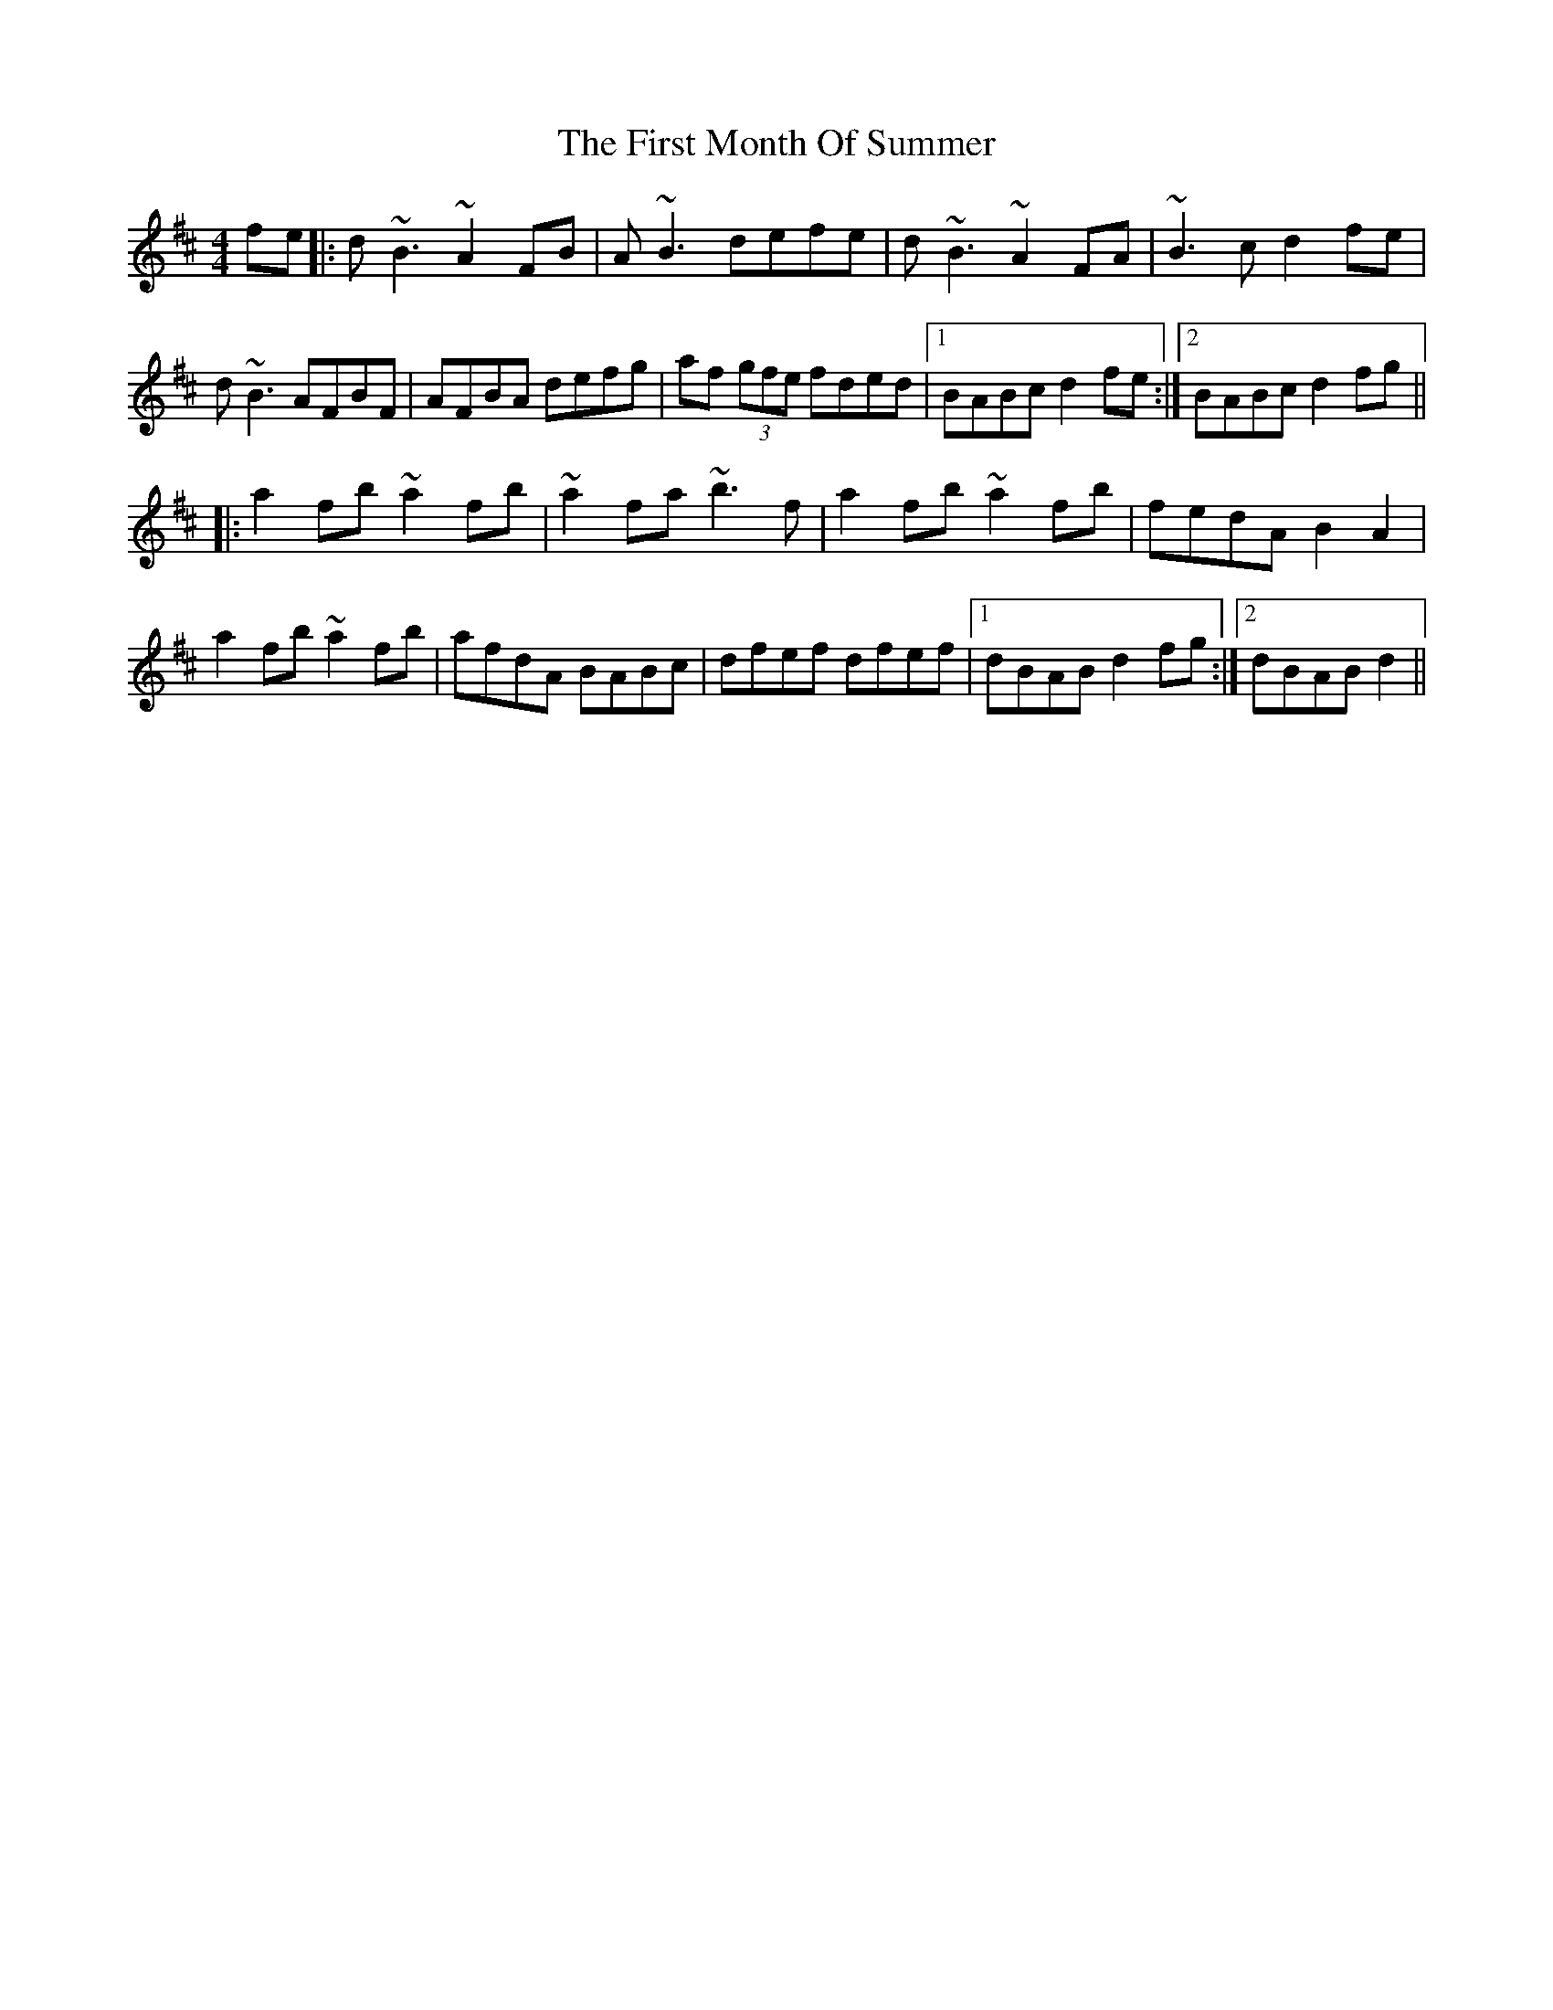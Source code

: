 X: 13151
T: First Month Of Summer, The
R: reel
M: 4/4
K: Dmajor
fe|:d~B3 ~A2FB|A~B3 defe|d~B3 ~A2FA|~B3c d2fe|
d~B3 AFBF|AFBA defg|af (3gfe fded|1 BABc d2fe:|2 BABc d2fg||
|:a2fb ~a2fb|~a2fa ~b3f|a2fb ~a2fb|fedA B2A2|
a2fb ~a2fb|afdA BABc|dfef dfef|1 dBAB d2fg:|2 dBAB d2||

